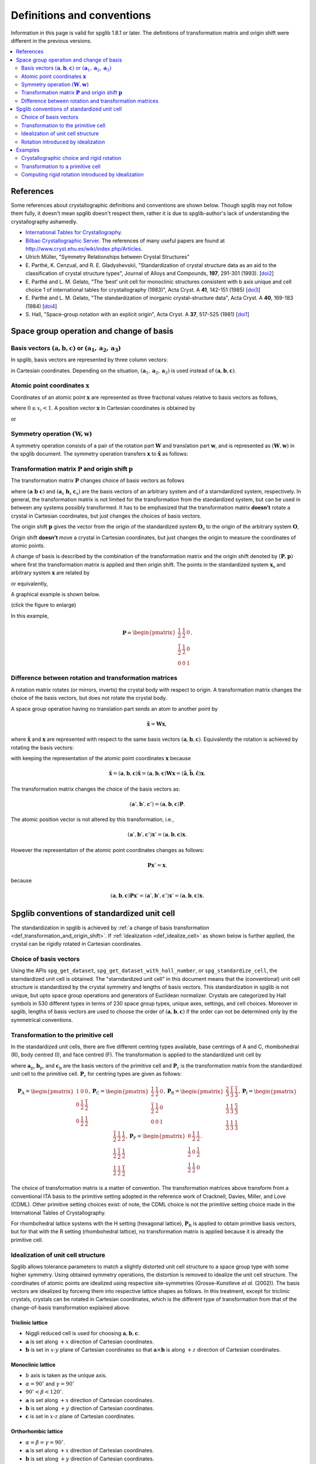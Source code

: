 .. _definitions_and_conventions:

Definitions and conventions
============================

Information in this page is valid for spglib 1.8.1 or later. The
definitions of transformation matrix and origin shift were different
in the previous versions.

.. contents::
   :depth: 2
   :local:


References
-----------

Some references about crystallographic definitions and conventions are
shown below. Though spglib may not follow them fully, it doesn't mean
spglib doesn't respect them, rather it is due to spglib-author's lack of
understanding the crystallography ashamedly.

* `International Tables for Crystallography <http://it.iucr.org/>`_.
* `Bilbao Crystallographic Server <http://www.cryst.ehu.es/>`_. The
  references of many useful papers are found at
  http://www.cryst.ehu.es/wiki/index.php/Articles.
* Ulrich Müller, "Symmetry Relationships between Crystal Structures"
* E. Parthé, K. Cenzual, and R. E. Gladyshevskii, "Standardization of
  crystal structure data as an aid to the classification of crystal
  structure types", Journal of Alloys and Compounds, **197**, 291-301
  (1993). [`doi2
  <https://dx.doi.org/10.1016/0925-8388(93)90049-S>`_]
* E. Parthé and L. M. Gelato, "The ’best’ unit cell for monoclinic
  structures consistent with b axis unique and cell choice 1
  of international tables for crystallography (1983)", Acta
  Cryst. A **41**, 142-151 (1985) [`doi3
  <https://doi.org/10.1107/S0108767385000289>`_]
* E. Parthé and L. M. Gelato, "The standardization of inorganic
  crystal-structure data", Acta Cryst. A
  **40**, 169-183 (1984) [`doi4
  <https://doi.org/10.1107/S0108767384000416>`_]
* S. Hall, "Space-group notation with an explicit origin", Acta
  Cryst. A **37**, 517-525 (1981) [`doi1
  <https://doi.org/10.1107/S0567739481001228>`_]

Space group operation and change of basis
------------------------------------------

Basis vectors :math:`(\mathbf{a}, \mathbf{b}, \mathbf{c})` or :math:`(\mathbf{a}_1, \mathbf{a}_2, \mathbf{a}_3)`
^^^^^^^^^^^^^^^^^^^^^^^^^^^^^^^^^^^^^^^^^^^^^^^^^^^^^^^^^^^^^^^^^^^^^^^^^^^^^^^^^^^^^^^^^^^^^^^^^^^^^^^^^^^^^^^^^^

In spglib, basis vectors are represented by three column vectors:

.. math::
   :label: basis_vectors

   \mathbf{a}= \begin{pmatrix}
   a_x \\
   a_y \\
   a_z \\
   \end{pmatrix},
   \mathbf{b}= \begin{pmatrix}
   b_x \\
   b_y \\
   b_z \\
   \end{pmatrix},
   \mathbf{c}= \begin{pmatrix}
   c_x \\
   c_y \\
   c_z \\
   \end{pmatrix},

in Cartesian coordinates. Depending on the situation,
:math:`(\mathbf{a}_1, \mathbf{a}_2, \mathbf{a}_3)` is used instead of
:math:`(\mathbf{a}, \mathbf{b}, \mathbf{c})`.

Atomic point coordinates :math:`\boldsymbol{x}`
^^^^^^^^^^^^^^^^^^^^^^^^^^^^^^^^^^^^^^^^^^^^^^^^

Coordinates of an atomic point :math:`\boldsymbol{x}` are represented
as three fractional values relative to basis vectors as follows,

.. math::
   :label: coordinate_triplet

   \boldsymbol{x}= \begin{pmatrix}
   x_1 \\
   x_2 \\
   x_3 \\
   \end{pmatrix},

where :math:`0 \le x_i < 1`. A position vector :math:`\mathbf{x}` in
Cartesian coordinates is obtained by

.. math::
   :label: position_vector_1

   \mathbf{x} = (\mathbf{a}, \mathbf{b}, \mathbf{c}) \boldsymbol{x}.

or

.. math::
   :label: position_vector_2

   \mathbf{x} = \sum_i x_i \mathbf{a}_i.

Symmetry operation :math:`(\boldsymbol{W}, \boldsymbol{w})`
^^^^^^^^^^^^^^^^^^^^^^^^^^^^^^^^^^^^^^^^^^^^^^^^^^^^^^^^^^^^

A symmetry operation consists of a pair of the rotation part
:math:`\boldsymbol{W}` and translation part :math:`\boldsymbol{w}`,
and is represented as :math:`(\boldsymbol{W}, \boldsymbol{w})` in the
spglib document. The symmetry operation transfers :math:`\boldsymbol{x}` to
:math:`\tilde{\boldsymbol{x}}` as follows:

.. math::
   :label: space_group_operation

   \tilde{\boldsymbol{x}} = \boldsymbol{W}\boldsymbol{x} + \boldsymbol{w}.

.. _def_transformation_and_origin_shift:

Transformation matrix :math:`\boldsymbol{P}` and origin shift :math:`\boldsymbol{p}`
^^^^^^^^^^^^^^^^^^^^^^^^^^^^^^^^^^^^^^^^^^^^^^^^^^^^^^^^^^^^^^^^^^^^^^^^^^^^^^^^^^^^^

The transformation matrix :math:`\boldsymbol{P}` changes choice of
basis vectors as follows

.. math::
   :label: transformation_matrix

   ( \mathbf{a} \; \mathbf{b} \; \mathbf{c} )
   = ( \mathbf{a}_\mathrm{s} \; \mathbf{b}_\mathrm{s} \;
   \mathbf{c}_\mathrm{s} )  \boldsymbol{P},

where :math:`( \mathbf{a} \; \mathbf{b} \; \mathbf{c} )` and :math:`(
\mathbf{a}_\mathrm{s} \; \mathbf{b}_\mathrm{s} \;
\mathbf{c}_\mathrm{s} )` are the basis vectors of an arbitrary system
and of a starndardized system, respectively. In general, the
transformation matrix is not limited for the transformation from the
standardized system, but can be used in between any systems possibly
transformed. It has to be emphasized that the transformation matrix
**doesn't** rotate a crystal in Cartesian coordinates, but just
changes the choices of basis vectors.

The origin shift :math:`\boldsymbol{p}` gives the vector from the
origin of the standardized system :math:`\boldsymbol{O}_\mathrm{s}` to
the origin of the arbitrary system :math:`\boldsymbol{O}`,

.. math::
   :label: origin_shift

   \boldsymbol{p} = \boldsymbol{O} - \boldsymbol{O}_\mathrm{s}.

Origin shift **doesn't** move a crystal in Cartesian coordinates, but
just changes the origin to measure the coordinates of atomic points.


A change of basis is described by the combination of the
transformation matrix and the origin shift denoted by
:math:`(\boldsymbol{P}, \boldsymbol{p})` where first the
transformation matrix is applied and then origin shift. The points in
the standardized system :math:`\boldsymbol{x}_\mathrm{s}` and
arbitrary system :math:`\boldsymbol{x}` are related by

.. math::
   :label: change_of_basis_1

   \boldsymbol{x}_\mathrm{s} = \boldsymbol{P}\boldsymbol{x} +
   \boldsymbol{p},

or equivalently,

.. math::
   :label: change_of_basis_2

   \boldsymbol{x} = \boldsymbol{P}^{-1}\boldsymbol{x}_\mathrm{s} -
   \boldsymbol{P}^{-1}\boldsymbol{p}.


A graphical example is shown below.

.. |cob| image:: change-of-basis.png
         :width: 20%

|cob|

(click the figure to enlarge)

In this example,

.. math::

   \boldsymbol{P} = \begin{pmatrix}
   \frac{1}{2} & \frac{1}{2} & 0 \\
   \frac{\bar{1}}{2} & \frac{1}{2} & 0 \\
   0 & 0 & 1
   \end{pmatrix}.

Difference between rotation and transformation matrices
^^^^^^^^^^^^^^^^^^^^^^^^^^^^^^^^^^^^^^^^^^^^^^^^^^^^^^^^

A rotation matrix rotates (or mirrors, inverts) the crystal body with
respect to origin. A transformation matrix changes the choice of the
basis vectors, but does not rotate the crystal body.

A space group operation having no translation part sends an atom to
another point by

.. math::

   \tilde{\boldsymbol{x}} = \boldsymbol{W}\boldsymbol{x},

where :math:`\tilde{\boldsymbol{x}}` and :math:`\boldsymbol{x}` are
represented with respect to the same basis vectors :math:`(\mathbf{a},
\mathbf{b}, \mathbf{c})`. Equivalently the rotation is achieved by
rotating the basis vectors:

.. math::
   :label: rotation_matrix

   (\tilde{\mathbf{a}}, \tilde{\mathbf{b}}, \tilde{\mathbf{c}}) =
   (\mathbf{a}, \mathbf{b}, \mathbf{c}) \boldsymbol{W}

with keeping the representation of the atomic point coordinates
:math:`\boldsymbol{x}` because

.. math::

   \tilde{\mathbf{x}} = (\mathbf{a}, \mathbf{b}, \mathbf{c}) \tilde{\boldsymbol{x}}
   = (\mathbf{a}, \mathbf{b}, \mathbf{c}) \boldsymbol{W}
   \boldsymbol{x}
   = (\tilde{\mathbf{a}}, \tilde{\mathbf{b}}, \tilde{\mathbf{c}})
   \boldsymbol{x}.

The transformation matrix changes the choice of the basis vectors as:

.. math::

   (\mathbf{a}', \mathbf{b}', \mathbf{c}') = (\mathbf{a}, \mathbf{b},
   \mathbf{c}) \boldsymbol{P}.

The atomic position vector is not altered by this transformation, i.e.,

.. math::

   (\mathbf{a}', \mathbf{b}', \mathbf{c}') \boldsymbol{x}' =
   (\mathbf{a}, \mathbf{b}, \mathbf{c}) \boldsymbol{x}.

However the representation of the atomic point coordinates changes as follows:

.. math::

   \boldsymbol{P} \boldsymbol{x}' = \boldsymbol{x}.

because

.. math::

   (\mathbf{a}, \mathbf{b}, \mathbf{c}) \boldsymbol{P} \boldsymbol{x}'
   = (\mathbf{a}', \mathbf{b}', \mathbf{c}') \boldsymbol{x}' =
   (\mathbf{a}, \mathbf{b}, \mathbf{c}) \boldsymbol{x}.


.. _def_standardized_unit_cell:

Spglib conventions of standardized unit cell
---------------------------------------------

The standardization in spglib is achieved by :ref:`a change of basis
transformation <def_transformation_and_origin_shift>`. If
:ref:`idealization <def_idealize_cell>` as shown below is further
applied, the crystal can be rigidly rotated in Cartesian
coordinates.

Choice of basis vectors
^^^^^^^^^^^^^^^^^^^^^^^^

Using the APIs ``spg_get_dataset``,
``spg_get_dataset_with_hall_number``, or ``spg_standardize_cell``, the
starndardized unit cell is obtained. The "starndardized unit cell" in
this document means that the (conventional) unit cell structure is
standardized by the crystal symmetry and lengths of basis
vectors. This standardization in spglib is not unique, but upto space
group operations and generators of Euclidean normalizer. Crystals are
categorized by Hall symbols in 530 different types in terms of 230
space group types, unique axes, settings, and cell choices. Moreover
in spglib, lengths of basis vectors are used to choose the order of
:math:`(\mathbf{a}, \mathbf{b}, \mathbf{c})` if the order can not be
determined only by the symmetrical conventions.

.. _def_standardized_primitive_cell:

Transformation to the primitive cell
^^^^^^^^^^^^^^^^^^^^^^^^^^^^^^^^^^^^^

In the standardized unit cells, there are five different centring
types available, base centrings of A and C, rhombohedral (R), body centred
(I), and face centred (F). The transformation is applied to the
standardized unit cell by

.. math::
   :label: transformation_to_primitive

   ( \mathbf{a}_\mathrm{p} \; \mathbf{b}_\mathrm{p} \; \mathbf{c}_\mathrm{p} )
   = ( \mathbf{a}_\mathrm{s} \; \mathbf{b}_\mathrm{s} \;
   \mathbf{c}_\mathrm{s} )  \boldsymbol{P}_\mathrm{c},

where :math:`\mathbf{a}_\mathrm{p}`, :math:`\mathbf{b}_\mathrm{p}`,
and :math:`\mathbf{c}_\mathrm{p}` are the basis vectors of the
primitive cell and :math:`\boldsymbol{P}_\mathrm{c}` is the
transformation matrix from the standardized unit cell to the primitive
cell. :math:`\boldsymbol{P}_\mathrm{c}` for centring types are given
as follows:

.. math::

   \boldsymbol{P}_\mathrm{A} =
   \begin{pmatrix}
   1 & 0 & 0 \\
   0 & \frac{1}{2} & \frac{\bar{1}}{2} \\
   0 & \frac{1}{2} & \frac{{1}}{2}
   \end{pmatrix},
   \boldsymbol{P}_\mathrm{C} =
   \begin{pmatrix}
   \frac{1}{2} & \frac{{1}}{2} & 0 \\
   \frac{\bar{1}}{2} & \frac{1}{2} & 0\\
   0 & 0 & 1
   \end{pmatrix},
   \boldsymbol{P}_\mathrm{R} =
   \begin{pmatrix}
   \frac{2}{3} & \frac{\bar{1}}{3} & \frac{\bar{1}}{3} \\
   \frac{1}{3} & \frac{{1}}{3} & \frac{\bar{2}}{3} \\
   \frac{1}{3} & \frac{{1}}{3} & \frac{{1}}{3}
   \end{pmatrix},
   \boldsymbol{P}_\mathrm{I} =
   \begin{pmatrix}
   \frac{\bar{1}}{2} & \frac{{1}}{2} & \frac{{1}}{2} \\
   \frac{{1}}{2} & \frac{\bar{1}}{2} & \frac{{1}}{2} \\
   \frac{{1}}{2} & \frac{{1}}{2} & \frac{\bar{1}}{2}
   \end{pmatrix},
   \boldsymbol{P}_\mathrm{F} =
   \begin{pmatrix}
   0 & \frac{{1}}{2} & \frac{{1}}{2} \\
   \frac{{1}}{2} & 0 & \frac{{1}}{2} \\
   \frac{{1}}{2} & \frac{{1}}{2} & 0
   \end{pmatrix}.

The choice of transformation matrix is a matter of convention. The transformation
matrices above transform from a conventional ITA basis to the primitive
setting adopted in the reference work of Cracknell, Davies, Miller, and Love
(CDML). Other primitive setting choices exist: of note, the CDML choice is not
the primitive setting choice made in the International Tables of Crystallography.

For rhombohedral lattice systems with the H setting (hexagonal
lattice), :math:`\boldsymbol{P}_\mathrm{R}` is applied to obtain
primitive basis vectors, but for that with the R setting (rhombohedral
lattice), no transformation matrix is applied because it is already
the primitive cell.

.. _def_idealize_cell:

Idealization of unit cell structure
^^^^^^^^^^^^^^^^^^^^^^^^^^^^^^^^^^^^

Spglib allows tolerance parameters to match a slightly distorted unit
cell structure to a space group type with some higher symmetry. Using
obtained symmetry operations, the distortion is removed to idealize
the unit cell structure. The coordinates of atomic points are
idealized using respective site-symmetries (Grosse-Kunstleve *et
al*. (2002)). The basis vectors are idealized by forceing them into
respective lattice shapes as follows. In this treatment, except for
triclinic crystals, crystals can be rotated in Cartesian coordinates,
which is the different type of transformation from that of the
change-of-basis transformation explained above.

Triclinic lattice
""""""""""""""""""

- Niggli reduced cell is used for choosing :math:`\mathbf{a}, \mathbf{b}, \mathbf{c}`.
- :math:`\mathbf{a}` is set along :math:`+x` direction of Cartesian coordinates.
- :math:`\mathbf{b}` is set in :math:`x\text{-}y` plane of Cartesian
  coordinates so that :math:`\mathbf{a}\times\mathbf{b}` is along
  :math:`+z` direction of Cartesian coordinates.

Monoclinic lattice
"""""""""""""""""""

- :math:`b` axis is taken as the unique axis.
- :math:`\alpha = 90^\circ` and :math:`\gamma = 90^\circ`
- :math:`90^\circ < \beta < 120^\circ`.

- :math:`\mathbf{a}` is set along :math:`+x` direction of Cartesian coordinates.
- :math:`\mathbf{b}` is set along :math:`+y` direction of Cartesian coordinates.
- :math:`\mathbf{c}` is set in :math:`x\text{-}z` plane of Cartesian coordinates.

Orthorhombic lattice
"""""""""""""""""""""

- :math:`\alpha = \beta = \gamma = 90^\circ`.

- :math:`\mathbf{a}` is set along :math:`+x` direction of Cartesian coordinates.
- :math:`\mathbf{b}` is set along :math:`+y` direction of Cartesian coordinates.
- :math:`\mathbf{c}` is set along :math:`+z` direction of Cartesian coordinates.

Tetragonal lattice
"""""""""""""""""""

- :math:`\alpha = \beta = \gamma = 90^\circ`.
- :math:`a=b`.

- :math:`\mathbf{a}` is set along :math:`+x` direction of Cartesian coordinates.
- :math:`\mathbf{b}` is set along :math:`+y` direction of Cartesian coordinates.
- :math:`\mathbf{c}` is set along :math:`+z` direction of Cartesian coordinates.

Rhombohedral lattice
"""""""""""""""""""""

- :math:`\alpha = \beta = \gamma`.
- :math:`a=b=c`.

- Let :math:`\mathbf{a}`, :math:`\mathbf{b}`, and :math:`\mathbf{c}`
  projected on :math:`x\text{-}y` plane in Cartesian coordinates be
  :math:`\mathbf{a}_{xy}`, :math:`\mathbf{b}_{xy}`, and
  :math:`\mathbf{c}_{xy}`, respectively, and their angles be
  :math:`\alpha_{xy}`, :math:`\beta_{xy}`,
  :math:`\gamma_{xy}`, respectively.
- Let :math:`\mathbf{a}`, :math:`\mathbf{b}`, and :math:`\mathbf{c}`
  projected along :math:`z`-axis in Cartesian coordinates be
  :math:`\mathbf{a}_{z}`, :math:`\mathbf{b}_{z}`, and
  :math:`\mathbf{c}_{z}`, respectively.

- :math:`\mathbf{a}_{xy}` is set along the ray :math:`30^\circ`
  rotated counter-clockwise from the :math:`+x`
  direction of Cartesian coordinates, and :math:`\mathbf{b}_{xy}` and
  :math:`\mathbf{c}_{xy}` are placed by angles :math:`120^\circ` and
  :math:`240^\circ` from :math:`\mathbf{a}_{xy}` counter-clockwise,
  respectively.
- :math:`\alpha_{xy} = \beta_{xy} = \gamma_{xy} = 120^\circ`.
- :math:`a_{xy} = b_{xy} = c_{xy}`.
- :math:`a_{z} = b_{z} = c_{z}`.


Hexagonal lattice
""""""""""""""""""

- :math:`\alpha = \beta = 90^\circ`.
- :math:`\gamma = 120^\circ`.
- :math:`a=b`.

- :math:`\mathbf{a}` is set along :math:`+x` direction of Cartesian coordinates.
- :math:`\mathbf{b}` is set in :math:`x\text{-}y` plane of Cartesian coordinates.
- :math:`\mathbf{c}` is set along :math:`+z` direction of Cartesian coordinates.

Cubic lattice
""""""""""""""

- :math:`\alpha = \beta = \gamma = 90^\circ`.
- :math:`a=b=c`.

- :math:`\mathbf{a}` is set along :math:`+x` direction of Cartesian coordinates.
- :math:`\mathbf{b}` is set along :math:`+y` direction of Cartesian coordinates.
- :math:`\mathbf{c}` is set along :math:`+z` direction of Cartesian coordinates.

Rotation introduced by idealization
^^^^^^^^^^^^^^^^^^^^^^^^^^^^^^^^^^^^

In the idealization step presented above, the input unit cell crystal
strcuture can be rotated in the Cartesian coordinates.  The rotation
matrix :math:`\boldsymbol{R}` of this rotation is defined by

.. math::
   :label: rigid_rotation_matrix

   ( \bar{\mathbf{a}}_\mathrm{s} \;
   \bar{\mathbf{b}}_\mathrm{s} \; \bar{\mathbf{c}}_\mathrm{s} )
   = ( \boldsymbol{R} \mathbf{a}_\mathrm{s} \;
   \boldsymbol{R} \mathbf{b}_\mathrm{s} \; \boldsymbol{R}
   \mathbf{c}_\mathrm{s} ).

This rotation matrix rotates the standardized
crystal structure before idealization :math:`( \mathbf{a}_\mathrm{s}
\; \mathbf{b}_\mathrm{s} \; \mathbf{c}_\mathrm{s} )` to that after
idealization :math:`( \bar{\mathbf{a}}_\mathrm{s} \;
\bar{\mathbf{b}}_\mathrm{s} \; \bar{\mathbf{c}}_\mathrm{s} )` in
Cartesian coordinates of the given input unit cell.

Examples
--------

Crystallographic choice and rigid rotation
^^^^^^^^^^^^^^^^^^^^^^^^^^^^^^^^^^^^^^^^^^^

The following example of a python script gives a crystal structure of
Br whose space group type is *Cmce*. The basis vectors
:math:`(\mathbf{a}, \mathbf{b}, \mathbf{c})` are fixed by the symmetry
crystal in the standardization. The C-centrng determines the c-axis,
and *m* and *c* operations in *Cmce* fix which directions a- and
b-axes should be with respect to each other axis. This is the first
one choice appearing in the list of Hall symbols among 6 different
choices for this space group type.

::

   import spglib

   # Mind that the a, b, c axes are given in row vectors here,
   # but the formulation above is given for the column vectors.
   lattice = [[7.17851431, 0, 0],  # a
              [0, 3.99943947, 0],  # b
              [0, 0, 8.57154746]]  # c
   points = [[0.0, 0.84688439, 0.1203133],
             [0.0, 0.65311561, 0.6203133],
             [0.0, 0.34688439, 0.3796867],
             [0.0, 0.15311561, 0.8796867],
             [0.5, 0.34688439, 0.1203133],
             [0.5, 0.15311561, 0.6203133],
             [0.5, 0.84688439, 0.3796867],
             [0.5, 0.65311561, 0.8796867]]
   numbers = [35,] * len(points)
   cell = (lattice, points, numbers)
   dataset = spglib.get_symmetry_dataset(cell)
   print("Space group type: %s (%d)"
         % (dataset['international'], dataset['number']))
   print("Transformation matrix:")
   for x in dataset['transformation_matrix']:
       print("  %2d %2d %2d" % tuple(x))
   print("Origin shift: %f %f %f" % tuple(dataset['origin_shift']))

This python script is saved in the file ``example.py``. Then we get

::

   % python example.py
   Space group type: Cmce (64)
   Transformation matrix:
      1  0  0
      0  1  0
      0  0  1
   Origin shift: 0.000000 0.500000 0.500000

No rotation was introduced in the idealization. Next, we swap a- and c-axes.

::

   import spglib

   # Mind that the a, b, c axes are given in row vectors here,
   # but the formulation above is given for the column vectors.
   lattice = [[8.57154746, 0, 0],  # a
              [0, 3.99943947, 0],  # b
              [0, 0, 7.17851431]]  # c
   points = [[0.1203133, 0.84688439, 0.0],
             [0.6203133, 0.65311561, 0.0],
             [0.3796867, 0.34688439, 0.0],
             [0.8796867, 0.15311561, 0.0],
             [0.1203133, 0.34688439, 0.5],
             [0.6203133, 0.15311561, 0.5],
             [0.3796867, 0.84688439, 0.5],
             [0.8796867, 0.65311561, 0.5]]
   numbers = [35,] * len(points)
   cell = (lattice, points, numbers)
   dataset = spglib.get_symmetry_dataset(cell)
   print("Space group type: %s (%d)"
         % (dataset['international'], dataset['number']))
   print("Transformation matrix:")
   for x in dataset['transformation_matrix']:
       print("  %2d %2d %2d" % tuple(x))
   print("Origin shift: %f %f %f" % tuple(dataset['origin_shift']))

By this,

::

   % python spglib-example2.py
   Space group type: Cmce (64)
   Transformation matrix:
      0  0  1
      0  1  0
     -1  0  0
   Origin shift: 0.000000 0.000000 0.000000

We get a non-identity transformation matrix, which wants to transform
back to the original (above) crystal structure by swapping a- and
c-axes. The transformation back of the basis vectors is achieved by
Eq. :eq:`transformation_matrix`. Next, we try to rotate rigidly the
crystal structure by :math:`45^\circ` around c-axis in Cartesian
coordinates from the first one::

   import spglib

   # Mind that the a, b, c axes are given in row vectors here,
   # but the formulation above is given for the column vectors.
   lattice = [[5.0759761474456697, 5.0759761474456697, 0],  # a
              [-2.8280307701821314, 2.8280307701821314, 0],  # b
              [0, 0, 8.57154746]]  # c
   points = [[0.0, 0.84688439, 0.1203133],
             [0.0, 0.65311561, 0.6203133],
             [0.0, 0.34688439, 0.3796867],
             [0.0, 0.15311561, 0.8796867],
             [0.5, 0.34688439, 0.1203133],
             [0.5, 0.15311561, 0.6203133],
             [0.5, 0.84688439, 0.3796867],
             [0.5, 0.65311561, 0.8796867]]
   numbers = [35,] * len(points)
   cell = (lattice, points, numbers)
   dataset = spglib.get_symmetry_dataset(cell)
   print("Space group type: %s (%d)"
         % (dataset['international'], dataset['number']))
   print("Transformation matrix:")
   for x in dataset['transformation_matrix']:
       print("  %2d %2d %2d" % tuple(x))
   print("Origin shift: %f %f %f" % tuple(dataset['origin_shift']))

and

::

   % python spglib-example3.py
   Space group type: Cmce (64)
   Transformation matrix:
      1  0  0
      0  1  0
      0  0  1
   Origin shift: 0.000000 0.000000 0.500000

The transformation matrix is kept unchanged even though the crystal
structure is rotated in Cartesian coordinates. The origin shift is
different but it changes only the order of atoms, so effectively it
does nothing.

Transformation to a primitive cell
^^^^^^^^^^^^^^^^^^^^^^^^^^^^^^^^^^^

There are infinite number of choices of primitive cell. The
transformation from a primitive cell basis vectors to the other
primitive cell basis vectors is always done by an integer matrix
because any lattice points can be generated by the linear combination
of the three primitive basis vectors.

When we have a non-primitive cell basis vectors as given in the above
example::

   lattice = [[7.17851431, 0, 0],  # a
              [0, 3.99943947, 0],  # b
              [0, 0, 8.57154746]]  # c

This has the C-centring, so it must be transformed to a primitive
cell. A possible transformation is shown at
:ref:`def_standardized_primitive_cell`, which is
:math:`\boldsymbol{P}_\mathrm{C}`. With the following script::

   import numpy as np
   lattice = [[7.17851431, 0, 0],  # a
              [0, 3.99943947, 0],  # b
              [0, 0, 8.57154746]]  # c
   Pc = [[0.5, 0.5, 0],
         [-0.5, 0.5, 0],
         [0, 0, 1]]
   print(np.dot(np.transpose(lattice), Pc).T)  # given in row vectors

we get the primitive cell basis vectors (shown in row vectors)::

   [[ 3.58925715 -1.99971973  0.        ]
    [ 3.58925715  1.99971973  0.        ]
    [ 0.          0.          8.57154746]]

``find_primitive`` gives a primitive cell that is obtained by
transforming standardized and idealized crystal structure to the
primitive cell using the transformation matrix. Therefore by this
script::

   import spglib

   lattice = [[7.17851431, 0, 0],
              [0, 3.99943947, 0],
              [0, 0, 8.57154746]]
   points = [[0.0, 0.84688439, 0.1203133],
             [0.0, 0.65311561, 0.6203133],
             [0.0, 0.34688439, 0.3796867],
             [0.0, 0.15311561, 0.8796867],
             [0.5, 0.34688439, 0.1203133],
             [0.5, 0.15311561, 0.6203133],
             [0.5, 0.84688439, 0.3796867],
             [0.5, 0.65311561, 0.8796867]]
   numbers = [8,] * len(points)
   cell = (lattice, points, numbers)

   primitive_cell = spglib.find_primitive(cell)
   print(primitive_cell[0])

we get::

   [[ 3.58925715 -1.99971973  0.        ]
    [ 3.58925715  1.99971973  0.        ]
    [ 0.          0.          8.57154746]]

This is same as what we manually obtained above.
Even when the basis vectors are rigidly rotated as::

   lattice = [[5.0759761474456697, 5.0759761474456697, 0],
              [-2.8280307701821314, 2.8280307701821314, 0],
              [0, 0, 8.57154746]]

the relationship of a, b, c axes is unchanged. Therefore the same
transformation matrix to the primitive cell can be used. Then we get::

   [[3.95200346 1.12397269 0.        ]
    [1.12397269 3.95200346 0.        ]
    [0.         0.         8.57154746]]

However applying ``find_primitive`` rigidly rotates automatically and
so the following script doesn't give this basis vectors::

   import spglib

   lattice = [[5.0759761474456697, 5.0759761474456697, 0],
              [-2.8280307701821314, 2.8280307701821314, 0],
              [0, 0, 8.57154746]]
   points = [[0.0, 0.84688439, 0.1203133],
             [0.0, 0.65311561, 0.6203133],
             [0.0, 0.34688439, 0.3796867],
             [0.0, 0.15311561, 0.8796867],
             [0.5, 0.34688439, 0.1203133],
             [0.5, 0.15311561, 0.6203133],
             [0.5, 0.84688439, 0.3796867],
             [0.5, 0.65311561, 0.8796867]]
   numbers = [8,] * len(points)
   cell = (lattice, points, numbers)

   primitive_cell = spglib.find_primitive(cell)
   print(primitive_cell[0])

but gives those with respect to the idealized ones::

   [[ 3.58925715 -1.99971973  0.        ]
    [ 3.58925715  1.99971973  0.        ]
    [ 0.          0.          8.57154746]]

To obtain the rotated primitive cell basis vectors, we can use
``standardize_cell`` as shown below::

   import spglib

   lattice = [[5.0759761474456697, 5.0759761474456697, 0],
              [-2.8280307701821314, 2.8280307701821314, 0],
              [0, 0, 8.57154746]]
   points = [[0.0, 0.84688439, 0.1203133],
             [0.0, 0.65311561, 0.6203133],
             [0.0, 0.34688439, 0.3796867],
             [0.0, 0.15311561, 0.8796867],
             [0.5, 0.34688439, 0.1203133],
             [0.5, 0.15311561, 0.6203133],
             [0.5, 0.84688439, 0.3796867],
             [0.5, 0.65311561, 0.8796867]]
   numbers = [8,] * len(points)
   cell = (lattice, points, numbers)
   primitive_cell = spglib.standardize_cell(cell, to_primitive=1, no_idealize=1)
   print(primitive_cell[0])

then we get::

   [[3.95200346 1.12397269 0.        ]
    [1.12397269 3.95200346 0.        ]
    [0.         0.         8.57154746]]

which is equivalent to that we get manually. However using
``standardize_cell``, distortion is not removed for the distorted
crystal structure.

Computing rigid rotation introduced by idealization
^^^^^^^^^^^^^^^^^^^^^^^^^^^^^^^^^^^^^^^^^^^^^^^^^^^

In spglib, rigid rotation is purposely introduced in the idealization
step though this is unlikely as a crystallographic operation.

The crystal structure in the following script is the same as shown
above, which is the one :math:`45^\circ` rotated around c-axis::

    import spglib

    # Mind that the a, b, c axes are given in row vectors here,
    # but the formulation above is given for the column vectors.
    lattice = [[5.0759761474456697, 5.0759761474456697, 0],  # a
               [-2.8280307701821314, 2.8280307701821314, 0],  # b
               [0, 0, 8.57154746]]  # c
    points = [[0.0, 0.84688439, 0.1203133],
              [0.0, 0.65311561, 0.6203133],
              [0.0, 0.34688439, 0.3796867],
              [0.0, 0.15311561, 0.8796867],
              [0.5, 0.34688439, 0.1203133],
              [0.5, 0.15311561, 0.6203133],
              [0.5, 0.84688439, 0.3796867],
              [0.5, 0.65311561, 0.8796867]]
    numbers = [35,] * len(points)
    cell = (lattice, points, numbers)
    dataset = spglib.get_symmetry_dataset(cell)
    print("Space group type: %s (%d)"
          % (dataset['international'], dataset['number']))
    print("Transformation matrix:")
    for x in dataset['transformation_matrix']:
        print("  %2d %2d %2d" % tuple(x))
    print("std_lattice_after_idealization:")
    print(dataset['std_lattice'])

we get

::

   Space group type: Cmce (64)
   Transformation matrix:
      1  0  0
      0  1  0
      0  0  1
   std_lattice_after_idealization:
   [[7.17851431 0.         0.        ]
    [0.         3.99943947 0.        ]
    [0.         0.         8.57154746]]

From Eq. :eq:`transformation_matrix`, the standardized basis vectors
**before** idealization :math:`( \mathbf{a}_\mathrm{s} \; \mathbf{b}_\mathrm{s}
\; \mathbf{c}_\mathrm{s} )` is obtained by (after ``import numpy as np``)

::

   std_lattice_before_idealization = np.dot(
       np.transpose(lattice),
       np.linalg.inv(dataset['transformation_matrix'])).T
   print(std_lattice_before_idealization)

which is (in row vectors)

::

   [[ 5.07597615  5.07597615  0.        ]
    [-2.82803077  2.82803077  0.        ]
    [ 0.          0.          8.57154746]]

This is different from the standardized basis vectors **after**
idealization :math:`( \bar{\mathbf{a}}_\mathrm{s} \;
\bar{\mathbf{b}}_\mathrm{s} \; \bar{\mathbf{c}}_\mathrm{s} )`.  Unless
this crystal strucutre is distorted from the crystal structure that
has the ideal symmetry, this means that the crystal was rotated
rigidly in the idealization step by

.. math::

   ( \bar{\mathbf{a}}_\mathrm{s} \;
   \bar{\mathbf{b}}_\mathrm{s} \; \bar{\mathbf{c}}_\mathrm{s} )
   = ( \boldsymbol{R} \mathbf{a}_\mathrm{s} \;
   \boldsymbol{R} \mathbf{b}_\mathrm{s} \; \boldsymbol{R}
   \mathbf{c}_\mathrm{s} ).

where :math:`\boldsymbol{R}` is the rotation
matrix. This is computed by

::

   R = np.dot(dataset['std_lattice'].T,
              np.linalg.inv(std_lattice_before_idealization.T))
   print(R)

and we get

::

   [[ 0.70710678  0.70710678  0.        ]
    [-0.70710678  0.70710678  0.        ]
    [ 0.          0.          1.        ]]

This equals to

.. math::

   \begin{pmatrix}
   \cos\theta & -\sin\theta & 0 \\
   \sin\theta & \cos\theta & 0 \\
   0 & 0 & 1
   \end{pmatrix},

with :math:`\theta = -\pi/4` and :math:`\det(\boldsymbol{R})=1` when
no distortion. ``dataset['std_rotation_matrix'])`` gives
approximately the same result::

   [[ 0.70710678  0.70710678  0.        ]
    [-0.70710678  0.70710678  0.        ]
    [ 0.          0.          1.        ]]

In summary,

.. math::


   ( \bar{\mathbf{a}}_\mathrm{s} \;
   \bar{\mathbf{b}}_\mathrm{s} \; \bar{\mathbf{c}}_\mathrm{s} )  \boldsymbol{P}
   = ( \boldsymbol{R} \mathbf{a} \; \boldsymbol{R} \mathbf{b} \;
   \boldsymbol{R} \mathbf{c} ).

The atomic point coordinates in :math:`( \bar{\mathbf{a}}_\mathrm{s}
\; \bar{\mathbf{b}}_\mathrm{s} \; \bar{\mathbf{c}}_\mathrm{s} )`
are simply obtained by Eq. :eq:`change_of_basis_1` since the
rotation doesn't affect them.

